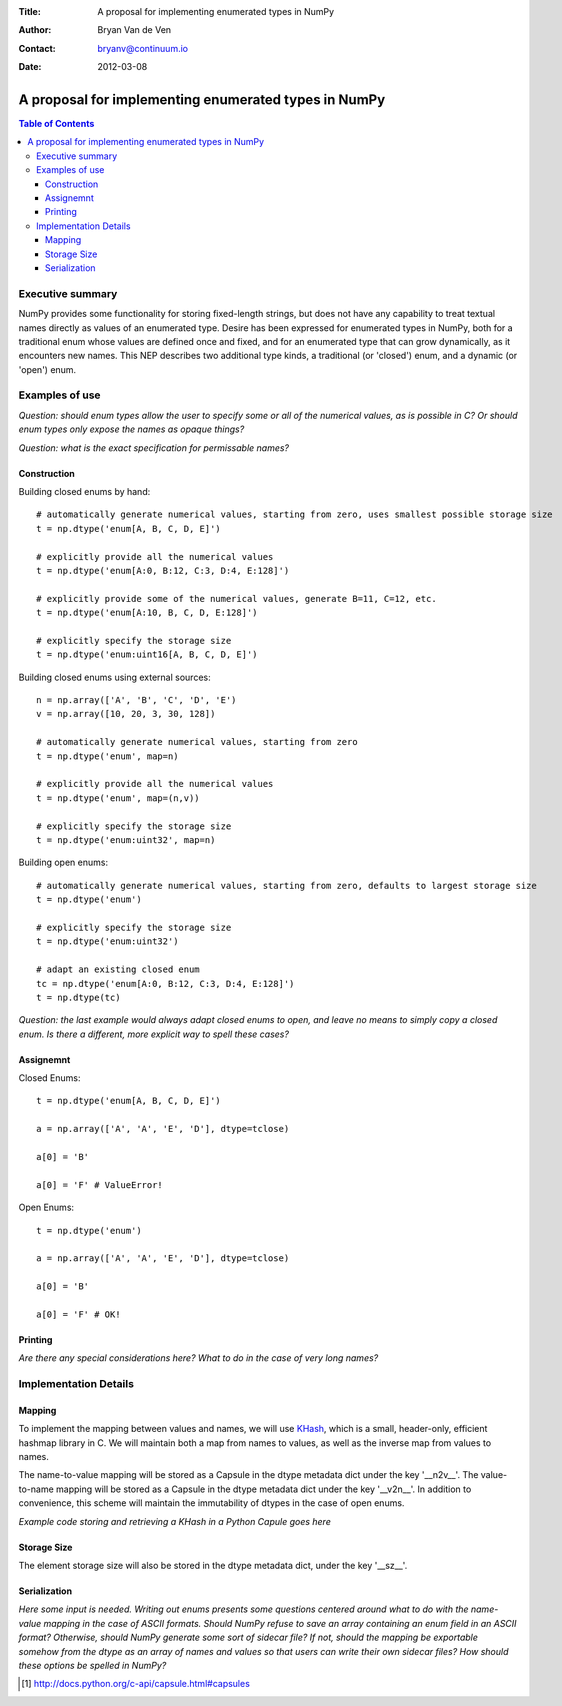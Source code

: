 :Title: A proposal for implementing enumerated types in NumPy
:Author: Bryan Van de Ven
:Contact: bryanv@continuum.io
:Date: 2012-03-08

*****************************************************
A proposal for implementing enumerated types in NumPy
*****************************************************

.. contents:: Table of Contents

Executive summary
=================
NumPy provides some functionality for storing fixed-length strings, but does not have any capability to 
treat textual names directly as values of an enumerated type. 
Desire has been expressed for enumerated types in NumPy, both for a traditional enum whose values are 
defined once and fixed, and for an enumerated type that can grow dynamically, as it encounters new names. 
This NEP describes two additional type kinds, a traditional (or 'closed') enum, and a dynamic 
(or 'open') enum. 


Examples of use
===============

*Question: should enum types allow the user to specify some or all of the numerical values, as is possible
in C? Or should enum types only expose the names as opaque things?*

*Question: what is the exact specification for permissable names?*


Construction
------------

Building closed enums by hand::

  # automatically generate numerical values, starting from zero, uses smallest possible storage size
  t = np.dtype('enum[A, B, C, D, E]')

  # explicitly provide all the numerical values
  t = np.dtype('enum[A:0, B:12, C:3, D:4, E:128]')

  # explicitly provide some of the numerical values, generate B=11, C=12, etc.
  t = np.dtype('enum[A:10, B, C, D, E:128]')

  # explicitly specify the storage size
  t = np.dtype('enum:uint16[A, B, C, D, E]')

Building closed enums using external sources::

  n = np.array(['A', 'B', 'C', 'D', 'E')
  v = np.array([10, 20, 3, 30, 128])

  # automatically generate numerical values, starting from zero
  t = np.dtype('enum', map=n)

  # explicitly provide all the numerical values
  t = np.dtype('enum', map=(n,v))

  # explicitly specify the storage size
  t = np.dtype('enum:uint32', map=n)

Building open enums::

  # automatically generate numerical values, starting from zero, defaults to largest storage size
  t = np.dtype('enum')

  # explicitly specify the storage size
  t = np.dtype('enum:uint32')

  # adapt an existing closed enum
  tc = np.dtype('enum[A:0, B:12, C:3, D:4, E:128]')
  t = np.dtype(tc)

*Question: the last example would always adapt closed enums to open, and leave no means to simply copy
a closed enum. Is there a different, more explicit way to spell these cases?*

Assignemnt
----------

Closed Enums::

  t = np.dtype('enum[A, B, C, D, E]')

  a = np.array(['A', 'A', 'E', 'D'], dtype=tclose)
  
  a[0] = 'B'
  
  a[0] = 'F' # ValueError!

Open Enums::

  t = np.dtype('enum')

  a = np.array(['A', 'A', 'E', 'D'], dtype=tclose)
  
  a[0] = 'B'
  
  a[0] = 'F' # OK!

Printing
--------

*Are there any special considerations here? 
What to do in the case of very long names?*

Implementation Details
======================

Mapping
-------

To implement the mapping between values and names, we will use KHash_, which is a small, header-only, 
efficient hashmap library in C. 
We will maintain both a map from names to values, as well as the inverse map from 
values to names. 

The name-to-value mapping will be stored as a Capsule in the dtype metadata dict under the key '__n2v__'. 
The value-to-name mapping will be stored as a Capsule in the dtype metadata dict under the key '__v2n__'. 
In addition to convenience, this scheme will maintain the immutability of dtypes in the case of open enums.

*Example code storing and retrieving a KHash in a Python Capule goes here*

Storage Size
------------
The element storage size will also be stored in the dtype metadata dict, under the key '__sz__'.


Serialization
-------------

*Here some input is needed. Writing out enums presents some questions centered around what to do with 
the name-value mapping in the case of ASCII formats.
Should NumPy refuse to save an array containing an enum field in an ASCII format?
Otherwise, should NumPy generate some sort of sidecar file?
If not, should the mapping be exportable somehow from the dtype as an array of names and values so 
that users can write their own sidecar files? 
How should these options be spelled in NumPy?* 

.. _KHash: http://attractivechaos.awardspace.com/khash.h.html

.. [1] http://docs.python.org/c-api/capsule.html#capsules

.. Local Variables:
.. mode: rst
.. coding: utf-8
.. fill-column: 72
.. End: